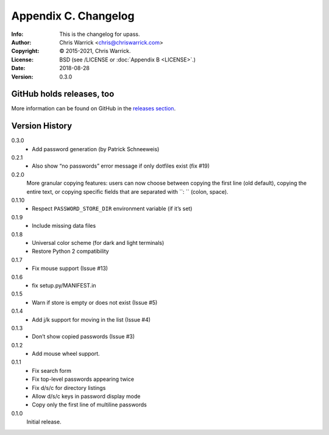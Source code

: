 =====================
Appendix C. Changelog
=====================
:Info: This is the changelog for upass.
:Author: Chris Warrick <chris@chriswarrick.com>
:Copyright: © 2015-2021, Chris Warrick.
:License: BSD (see /LICENSE or :doc:`Appendix B <LICENSE>`.)
:Date: 2018-08-28
:Version: 0.3.0

.. index:: CHANGELOG

GitHub holds releases, too
==========================

More information can be found on GitHub in the `releases section
<https://github.com/Kwpolska/upass/releases>`_.

Version History
===============

0.3.0
    * Add password generation (by Patrick Schneeweis)

0.2.1
    * Also show “no passwords” error message if only dotfiles exist (fix #19)

0.2.0
    More granular copying features: users can now choose between copying the first line (old default), copying the entire text, or copying specific fields that are separated with ``: `` (colon, space).

0.1.10
    * Respect ``PASSWORD_STORE_DIR`` environment variable (if it’s set)

0.1.9
    * Include missing data files

0.1.8
    * Universal color scheme (for dark and light terminals)
    * Restore Python 2 compatibility

0.1.7
    * Fix mouse support (Issue #13)

0.1.6
    * fix setup.py/MANIFEST.in

0.1.5
    * Warn if store is empty or does not exist (Issue #5)

0.1.4
    * Add j/k support for moving in the list (Issue #4)

0.1.3
    * Don’t show copied passwords (Issue #3)

0.1.2
    * Add mouse wheel support.

0.1.1
    * Fix search form
    * Fix top-level passwords appearing twice
    * Fix d/s/c for directory listings
    * Allow d/s/c keys in password display mode
    * Copy only the first line of multiline passwords

0.1.0
    Initial release.
